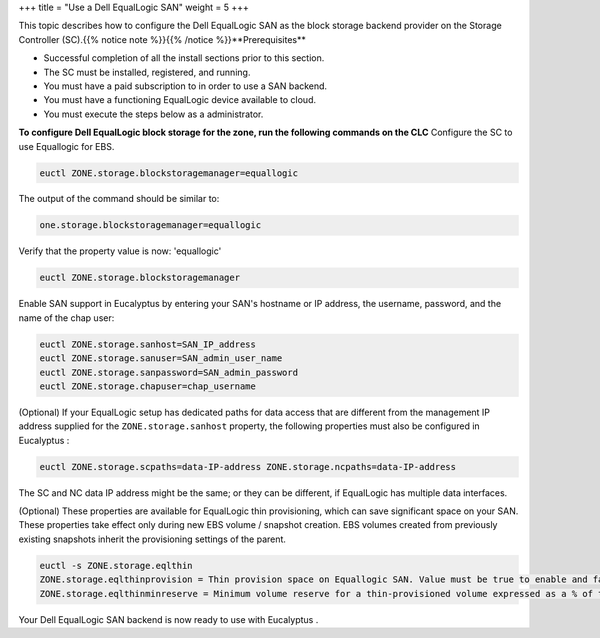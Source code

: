 +++
title = "Use a Dell EqualLogic SAN"
weight = 5
+++

..  _configure_dell_san:

This topic describes how to configure the Dell EqualLogic SAN as the block storage backend provider on the Storage Controller (SC).{{% notice note %}}{{% /notice %}}**Prerequisites** 

* Successful completion of all the install sections prior to this section. 

* The SC must be installed, registered, and running. 

* You must have a paid subscription to in order to use a SAN backend. 

* You must have a functioning EqualLogic device available to cloud. 

* You must execute the steps below as a administrator. 

**To configure Dell EqualLogic block storage for the zone, run the following commands on the CLC** Configure the SC to use Equallogic for EBS. 

.. code::

  euctl ZONE.storage.blockstoragemanager=equallogic

The output of the command should be similar to: 

.. code::

  one.storage.blockstoragemanager=equallogic

Verify that the property value is now: 'equallogic' 

.. code::

  euctl ZONE.storage.blockstoragemanager

Enable SAN support in Eucalyptus by entering your SAN's hostname or IP address, the username, password, and the name of the chap user: 

.. code::

  euctl ZONE.storage.sanhost=SAN_IP_address 
  euctl ZONE.storage.sanuser=SAN_admin_user_name
  euctl ZONE.storage.sanpassword=SAN_admin_password 
  euctl ZONE.storage.chapuser=chap_username

(Optional) If your EqualLogic setup has dedicated paths for data access that are different from the management IP address supplied for the ``ZONE.storage.sanhost`` property, the following properties must also be configured in Eucalyptus : 

.. code::

  euctl ZONE.storage.scpaths=data-IP-address ZONE.storage.ncpaths=data-IP-address

The SC and NC data IP address might be the same; or they can be different, if EqualLogic has multiple data interfaces. 

(Optional) These properties are available for EqualLogic thin provisioning, which can save significant space on your SAN. These properties take effect only during new EBS volume / snapshot creation. EBS volumes created from previously existing snapshots inherit the provisioning settings of the parent. 

.. code::

  euctl -s ZONE.storage.eqlthin
  ZONE.storage.eqlthinprovision = Thin provision space on Equallogic SAN. Value must be true to enable and false to disable thin provisioning
  ZONE.storage.eqlthinminreserve = Minimum volume reserve for a thin-provisioned volume expressed as a % of the volume size. This is the amount of immediately writable, guaranteed space reserved for the volume
                      

Your Dell EqualLogic SAN backend is now ready to use with Eucalyptus . 